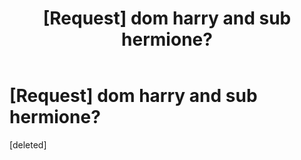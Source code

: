 #+TITLE: [Request] dom harry and sub hermione?

* [Request] dom harry and sub hermione?
:PROPERTIES:
:Score: 1
:DateUnix: 1502916884.0
:DateShort: 2017-Aug-17
:FlairText: Request
:END:
[deleted]

